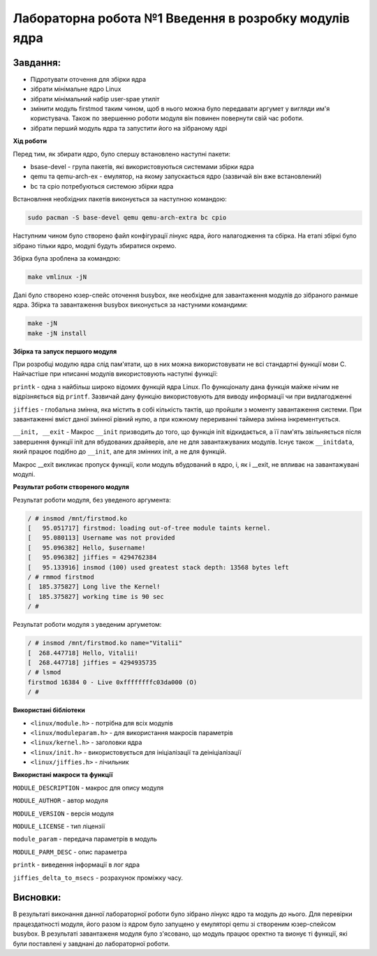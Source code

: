==========================================================
**Лабораторна робота №1 Введення в розробку модулів ядра**
==========================================================

Завдання:
---------------

* Підротувати оточення для збірки ядра
* зібрати мінімальне ядро Linux
* зібрати мінімальний набір user-spae утиліт
* змінити модуль firstmod таким чином, щоб в нього можна було передавати аргумет у вигляди им'я     користувача. Також по звершенню роботи модуля він повинен повернути свій час роботи.
* зібрати перший модуль ядра та запустити його на зібраному ядрі

**Хід роботи**

Перед тим, як збирати ядро, було спершу встановлено наступні пакети:

* bsase-devel - група пакетів, які використовуються системами збірки ядра 
* qemu та qemu-arch-ex - емулятор, на якому запускається ядро (зазвичай він вже встановлений)
* bc та cpio потребуються системою збірки ядра

Встановлння необхідних пакетів виконується за наступною командою:

.. code-block:: bash

 sudo pacman -S base-devel qemu qemu-arch-extra bc cpio

Наступним чином було створено файл конфігурації лінукс ядра, його налагодження та сбірка. На
етапі збіркі було зібрано тільки ядро, модулі будуть збиратися окремо.

Збірка була зроблена за командою:

.. code-block:: bash

 make vmlinux -jN

Далі було створено юзер-спейс оточення busybox, яке необхідне для завантаження модулів до зібраного ранмше ядра. Збірка та завантаження busybox виконується за настуними командими:

.. code-block:: bash

 make -jN
 make -jN install

**Збірка та запуск першого модуля**

При розробці модулю ядра слід пам'ятати, що в них можна використовувати не всі стандартні функції мови С. Найчастіше при нписанні модулів використовують наступні функції:

``printk``  - одна з найбільш широко відомих функцій ядра Linux. По функціоналу дана функція майже нічим не відрізняється від ``printf``. Зазвичай дану функцію використовують для виводу информації чи при видлагодженні

``jiffies`` - глобальна змінна, яка містить в собі кількість тактів, що пройшли з моменту завантаження системи. 
При завантаженні вміст даної змінної рівний нулю, а при кожному перериванні таймера змінна інкрементується. 

``__init, __exit`` -  Макрос ``__init`` призводить до того, що функція init відкидається, а її пам'ять звільняється
після завершення функції init для вбудованих драйверів, але не для завантажуваних модулів. Існує також ``__initdata``, який працює подібно до ``__init``, 
але для змінних init, а не для функцій. 

Макрос __exit викликає пропуск функції, коли модуль вбудований в ядро, і, 
як і __exit, не впливає на завантажувані модулі. 

**Результат роботи створеного модуля**

Результат роботи модуля, без уведеного аргумента:

.. code-block:: bash

 / # insmod /mnt/firstmod.ko
 [   95.051717] firstmod: loading out-of-tree module taints kernel.
 [   95.080113] Username was not provided
 [   95.096382] Hello, $username!
 [   95.096382] jiffies = 4294762384
 [   95.133916] insmod (100) used greatest stack depth: 13568 bytes left
 / # rmmod firstmod
 [  185.375827] Long live the Kernel!
 [  185.375827] working time is 90 sec
 / # 

Результат роботи модуля з уведеним аргуметом:

.. code-block:: bash

 / # insmod /mnt/firstmod.ko name="Vitalii"
 [  268.447718] Hello, Vitalii!
 [  268.447718] jiffies = 4294935735
 / # lsmod
 firstmod 16384 0 - Live 0xffffffffc03da000 (O)
 / # 

**Використані бібліотеки**

* ``<linux/module.h>`` - потрібна для всіх модулів   
* ``<linux/moduleparam.h>`` - для використання макросів параметрів     
* ``<linux/kernel.h>`` - заголовки ядра    
* ``<linux/init.h>`` - використовується для ініціалізації та деініціалізації    
* ``<linux/jiffies.h>`` - лічильник

**Використані макроси та функції**


``MODULE_DESCRIPTION`` - макрос для опису модуля    

``MODULE_AUTHOR`` - автор модуля    

``MODULE_VERSION`` - версія модуля    

``MODULE_LICENSE`` - тип ліцензії  

``module_param`` - передача параметрів в модуль    

``MODULE_PARM_DESC`` - опис параметра

``printk`` - виведення інформації в лог ядра

``jiffies_delta_to_msecs`` - розрахунок проміжку часу.
    
Висновки:
-------------

В результаті виконання данної лабораторної роботи було зібрано лінукс ядро та модуль до нього. Для перевірки працездатності модуля, його разом із ядром було запущено у емуляторі qemu зі створеним юзер-спейсом busybox. В результаті завантаженя модуля було з'ясовано, що модуль працює оректно та вионує ті функції, які були поставлені у завднані до лабораторної роботи.